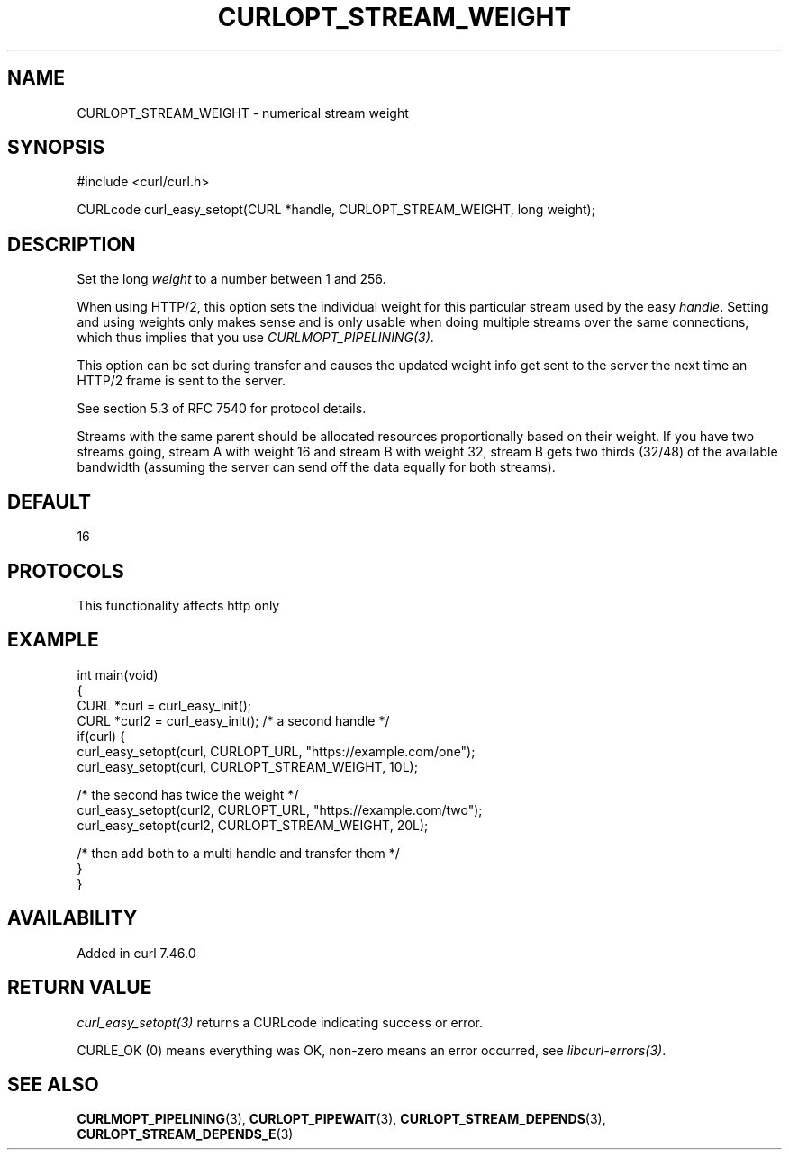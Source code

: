 .\" generated by cd2nroff 0.1 from CURLOPT_STREAM_WEIGHT.md
.TH CURLOPT_STREAM_WEIGHT 3 "2025-07-02" libcurl
.SH NAME
CURLOPT_STREAM_WEIGHT \- numerical stream weight
.SH SYNOPSIS
.nf
#include <curl/curl.h>

CURLcode curl_easy_setopt(CURL *handle, CURLOPT_STREAM_WEIGHT, long weight);
.fi
.SH DESCRIPTION
Set the long \fIweight\fP to a number between 1 and 256.

When using HTTP/2, this option sets the individual weight for this particular
stream used by the easy \fIhandle\fP. Setting and using weights only makes
sense and is only usable when doing multiple streams over the same
connections, which thus implies that you use \fICURLMOPT_PIPELINING(3)\fP.

This option can be set during transfer and causes the updated weight info get
sent to the server the next time an HTTP/2 frame is sent to the server.

See section 5.3 of RFC 7540 for protocol details.

Streams with the same parent should be allocated resources proportionally
based on their weight. If you have two streams going, stream A with weight 16
and stream B with weight 32, stream B gets two thirds (32/48) of the available
bandwidth (assuming the server can send off the data equally for both
streams).
.SH DEFAULT
16
.SH PROTOCOLS
This functionality affects http only
.SH EXAMPLE
.nf
int main(void)
{
  CURL *curl = curl_easy_init();
  CURL *curl2 = curl_easy_init(); /* a second handle */
  if(curl) {
    curl_easy_setopt(curl, CURLOPT_URL, "https://example.com/one");
    curl_easy_setopt(curl, CURLOPT_STREAM_WEIGHT, 10L);

    /* the second has twice the weight */
    curl_easy_setopt(curl2, CURLOPT_URL, "https://example.com/two");
    curl_easy_setopt(curl2, CURLOPT_STREAM_WEIGHT, 20L);

    /* then add both to a multi handle and transfer them */
  }
}
.fi
.SH AVAILABILITY
Added in curl 7.46.0
.SH RETURN VALUE
\fIcurl_easy_setopt(3)\fP returns a CURLcode indicating success or error.

CURLE_OK (0) means everything was OK, non\-zero means an error occurred, see
\fIlibcurl\-errors(3)\fP.
.SH SEE ALSO
.BR CURLMOPT_PIPELINING (3),
.BR CURLOPT_PIPEWAIT (3),
.BR CURLOPT_STREAM_DEPENDS (3),
.BR CURLOPT_STREAM_DEPENDS_E (3)
